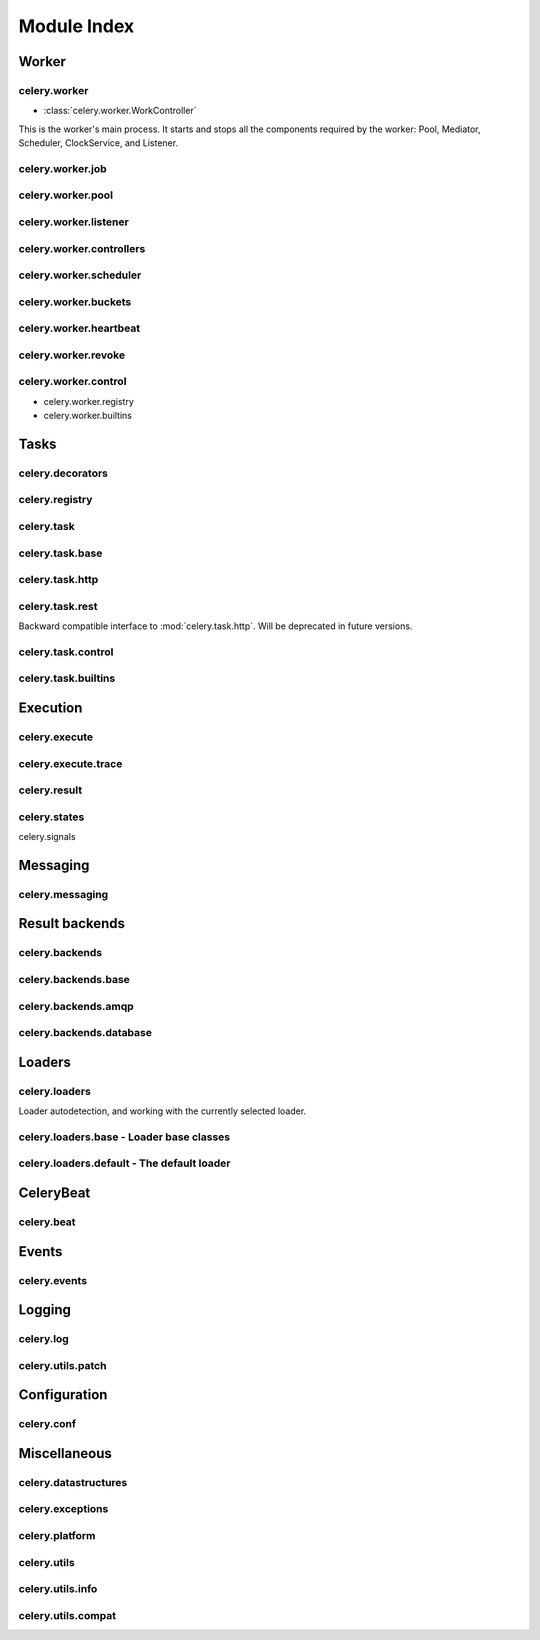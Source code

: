 ==============
 Module Index
==============

Worker
======

celery.worker
-------------

* :class:`celery.worker.WorkController`

This is the worker's main process. It starts and stops all the components
required by the worker: Pool, Mediator, Scheduler, ClockService, and Listener.

celery.worker.job
-----------------

celery.worker.pool
------------------

celery.worker.listener
----------------------

celery.worker.controllers
-------------------------

celery.worker.scheduler
-----------------------

celery.worker.buckets
---------------------

celery.worker.heartbeat
-----------------------

celery.worker.revoke
--------------------

celery.worker.control
---------------------

* celery.worker.registry

* celery.worker.builtins


Tasks
=====

celery.decorators
-----------------

celery.registry
---------------

celery.task
-----------

celery.task.base
----------------

celery.task.http
----------------

celery.task.rest
----------------

Backward compatible interface to :mod:`celery.task.http`.
Will be deprecated in future versions.

celery.task.control
-------------------

celery.task.builtins
--------------------

Execution
=========

celery.execute
--------------

celery.execute.trace
--------------------

celery.result
-------------

celery.states
-------------

celery.signals

Messaging
=========

celery.messaging
----------------

Result backends
===============

celery.backends
---------------

celery.backends.base
--------------------

celery.backends.amqp
--------------------

celery.backends.database
------------------------

Loaders
=======

celery.loaders
--------------

Loader autodetection, and working with the currently
selected loader.

celery.loaders.base - Loader base classes
-----------------------------------------

celery.loaders.default - The default loader
-------------------------------------------

CeleryBeat
==========

celery.beat
-----------

Events
======

celery.events
-------------

Logging
=======

celery.log
----------

celery.utils.patch
------------------

Configuration
=============

celery.conf
-----------

Miscellaneous
=============

celery.datastructures
---------------------

celery.exceptions
-----------------

celery.platform
---------------

celery.utils
------------

celery.utils.info
-----------------

celery.utils.compat
-------------------
